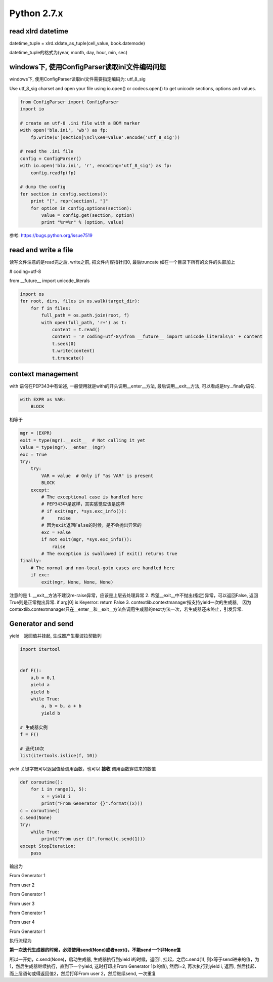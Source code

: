Python 2.7.x
=================

read xlrd datetime
-------------------

datetime_tuple = xlrd.xldate_as_tuple(cell_value, book.datemode)

datetime_tuple的格式为(year, month, day, hour, min, sec)


windows下, 使用ConfigParser读取ini文件编码问题
-----------------------------------------------

windows下, 使用ConfigParser读取ini文件需要指定编码为: utf_8_sig

Use utf_8_sig charset and open your file using io.open() or codecs.open() to get unicode sections, options and values.

.. code-block:: python

    from ConfigParser import ConfigParser
    import io

    # create an utf-8 .ini file with a BOM marker
    with open('bla.ini', 'wb') as fp:
        fp.write(u'[section]\ncl\xe9=value'.encode('utf_8_sig'))

    # read the .ini file
    config = ConfigParser()
    with io.open('bla.ini', 'r', encoding='utf_8_sig') as fp:
        config.readfp(fp)

    # dump the config
    for section in config.sections():
        print "[", repr(section), "]"
        for option in config.options(section):
            value = config.get(section, option)
            print "%r=%r" % (option, value)

参考: https://bugs.python.org/issue7519

read and write a file
-----------------------
读写文件注意的是read完之后, write之前, 把文件内容指针归0, 最后truncate
如在一个目录下所有的文件的头部加上

# coding=utf-8

from __future__ import unicode_literals

.. code-block:: python

    import os
    for root, dirs, files in os.walk(target_dir):
        for f in files:
            full_path = os.path.join(root, f)
            with open(full_path, 'r+') as t:
                content = t.read()
                content = '# coding=utf-8\nfrom __future__ import unicode_literals\n' + content
                t.seek(0)
                t.write(content)
                t.truncate()

context management
------------------------

with 语句在PEP343中有论述, 一般使用就是with的开头调用__enter__方法, 最后调用__exit__方法, 可以看成是try...finally语句.

.. code-block:: python

    with EXPR as VAR:
        BLOCK

相等于

.. code-block:: python

    mgr = (EXPR)
    exit = type(mgr).__exit__  # Not calling it yet
    value = type(mgr).__enter__(mgr)
    exc = True
    try:
        try:
            VAR = value  # Only if "as VAR" is present
            BLOCK
        except:
            # The exceptional case is handled here
            # PEP343中是这样，其实感觉应该是这样
            # if exit(mgr, *sys.exc_info()):
            #     raise
            # 因为exit返回False的时候，是不会抛出异常的
            exc = False
            if not exit(mgr, *sys.exc_info()):
                raise
            # The exception is swallowed if exit() returns true
    finally:
        # The normal and non-local-goto cases are handled here
        if exc:
            exit(mgr, None, None, None)

注意的是
1. __exit__方法不建议re-raise异常，应该是上层去处理异常
2. 希望__exit__中不抛出(指定)异常，可以返回False, 返回True则是正常抛出异常. if arg[0] is Keyerror: return False
3. contextlib.contextmanager指支持yield一次的生成器,　因为contextlib.contextmanager只在__enter__和__exit__方法各调用生成器的next方法一次，若生成器还未终止，引发异常.


Generator and send
-----------------------

yield　返回值并挂起, 生成器产生斐波拉契数列

.. code-block:: python

    import itertool


    def F():
        a,b = 0,1
        yield a
        yield b
        while True:
            a, b = b, a + b
            yield b

    # 生成器实例
    f = F()

    # 迭代10次
    list(itertools.islice(f, 10))

yield 关键字既可以返回值给调用函数，也可以 **接收** 调用函数穿进来的数值

.. code-block:: python

    def coroutine():
        for i in range(1, 5):
            x = yield i
            print("From Generator {}".format((x)))
    c = coroutine()
    c.send(None)
    try:
        while True:
            print("From user {}".format(c.send(1)))
    except StopIteration:
        pass

输出为

From Generator 1

From user 2

From Generator 1

From user 3

From Generator 1

From user 4

From Generator 1

执行流程为

**第一次迭代生成器的时候，必须使用send(None)或者next()，不能send一个非None值**

所以一开始，c.send(None)，启动生成器, 生成器执行到yield i的时候，返回1, 挂起，之后c.send(1), 则x等于send进来的值，为1，然后生成器继续执行，直到下一个yield, 这时打印出From Generator 1(x的值), 然后i=2, 再次执行到yield i, 返回i, 然后挂起．而上层语句或得返回值2，然后打印From user 2，然后继续send, 一次重复

